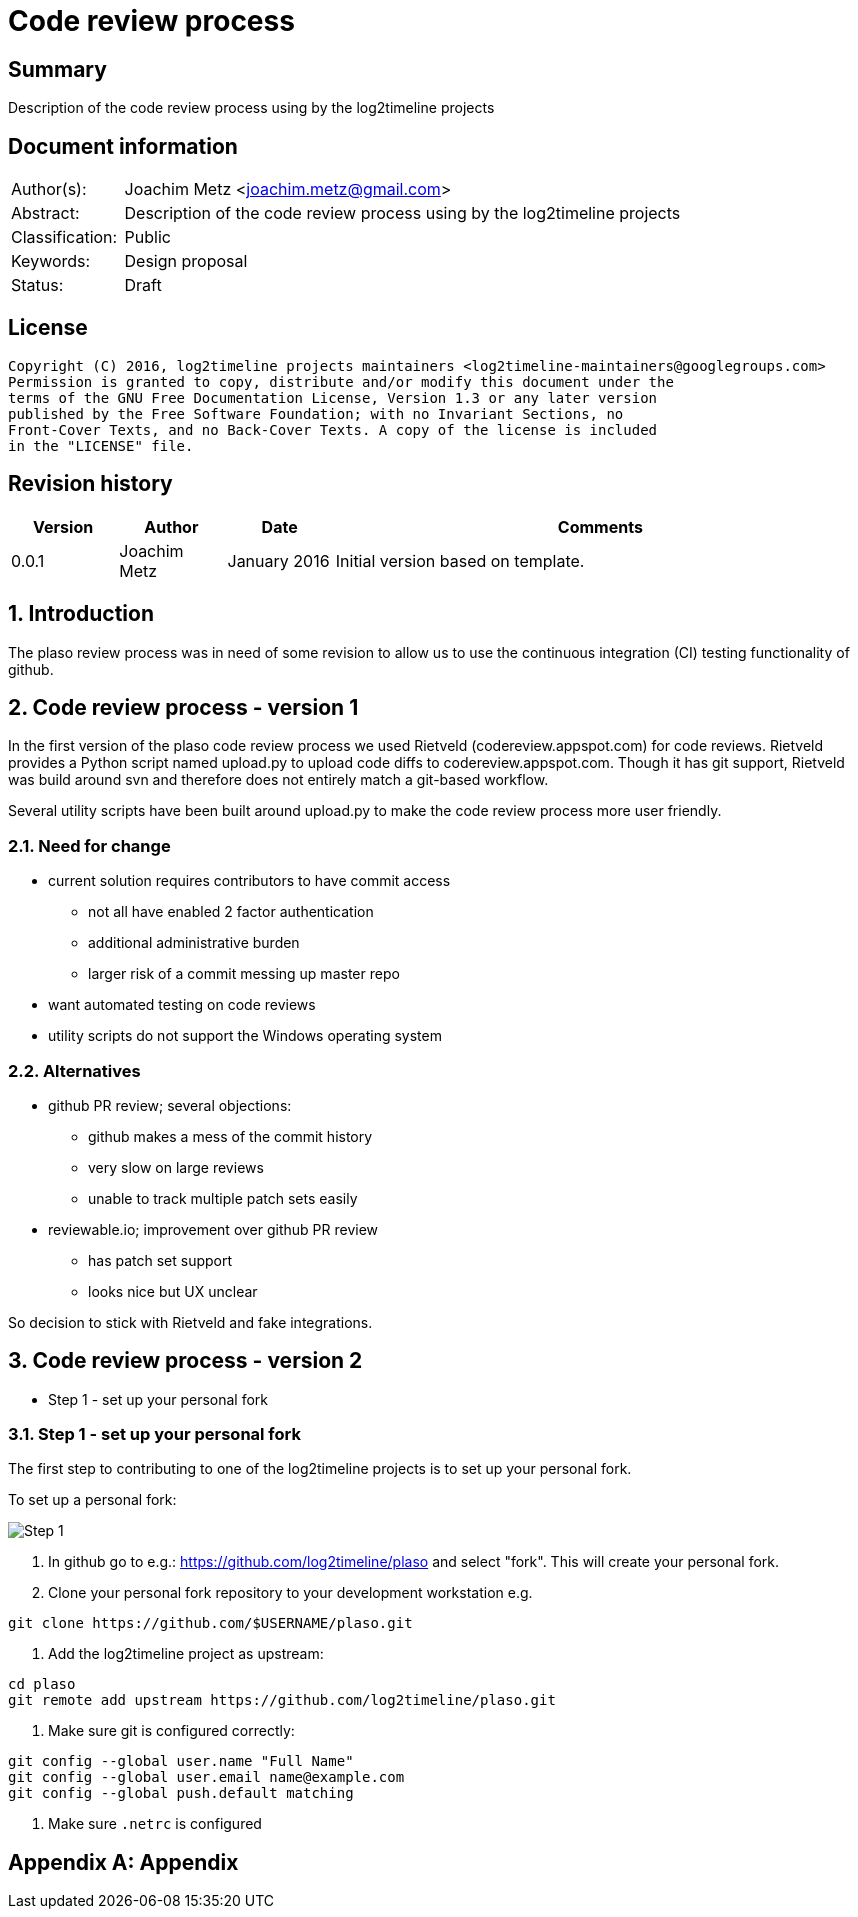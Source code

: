 = Code review process

:toc:
:toclevels: 4

:numbered!:
[abstract]
== Summary
Description of the code review process using by the log2timeline projects

[preface]
== Document information
[cols="1,5"]
|===
| Author(s): | Joachim Metz <joachim.metz@gmail.com>
| Abstract: | Description of the code review process using by the log2timeline projects
| Classification: | Public
| Keywords: | Design proposal
| Status: | Draft
|===

[preface]
== License
....
Copyright (C) 2016, log2timeline projects maintainers <log2timeline-maintainers@googlegroups.com>
Permission is granted to copy, distribute and/or modify this document under the
terms of the GNU Free Documentation License, Version 1.3 or any later version
published by the Free Software Foundation; with no Invariant Sections, no
Front-Cover Texts, and no Back-Cover Texts. A copy of the license is included
in the "LICENSE" file.
....

[preface]
== Revision history
[cols="1,1,1,5",options="header"]
|===
| Version | Author | Date | Comments
| 0.0.1 | Joachim Metz | January 2016 | Initial version based on template.
|===

:numbered:
== Introduction
The plaso review process was in need of some revision to allow us to use the 
continuous integration (CI) testing functionality of github.

== Code review process - version 1
In the first version of the plaso code review process we used Rietveld 
(codereview.appspot.com) for code reviews. Rietveld provides a Python script 
named upload.py to upload code diffs to codereview.appspot.com. Though it has 
git support, Rietveld was build around svn and therefore does not entirely 
match a git-based workflow.

Several utility scripts have been built around upload.py to make the code
review process more user friendly.

=== Need for change

* current solution requires contributors to have commit access
** not all have enabled 2 factor authentication
** additional administrative burden
** larger risk of a commit messing up master repo
* want automated testing on code reviews
* utility scripts do not support the Windows operating system

=== Alternatives

* github PR review; several objections:
** github makes a mess of the commit history
** very slow on large reviews
** unable to track multiple patch sets easily
* reviewable.io; improvement over github PR review
** has patch set support
** looks nice but UX unclear

So decision to stick with Rietveld and fake integrations.

== Code review process - version 2

* Step 1 - set up your personal fork

=== Step 1 - set up your personal fork
The first step to contributing to one of the log2timeline projects is to set up 
your personal fork.

To set up a personal fork:

image:https://docs.google.com/drawings/d/1QByAJgaBc5IVUfTsXcNnHImUqO0RidaBfnJMzNTSR3M/pub?w=961&h=384[Step 1]

1. In github go to e.g.: https://github.com/log2timeline/plaso and select
"fork". This will create your personal fork.

2. Clone your personal fork repository to your development workstation e.g.
....
git clone https://github.com/$USERNAME/plaso.git
....

3. Add the log2timeline project as upstream:
....
cd plaso
git remote add upstream https://github.com/log2timeline/plaso.git
....

4. Make sure git is configured correctly:
....
git config --global user.name "Full Name"
git config --global user.email name@example.com
git config --global push.default matching
....

5. Make sure `.netrc` is configured

:numbered!:
[appendix]
== Appendix

